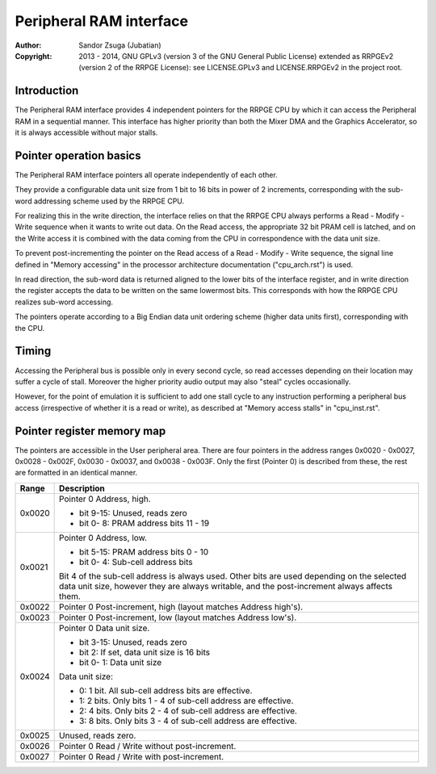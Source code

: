 
Peripheral RAM interface
==============================================================================

:Author:    Sandor Zsuga (Jubatian)
:Copyright: 2013 - 2014, GNU GPLv3 (version 3 of the GNU General Public
            License) extended as RRPGEv2 (version 2 of the RRPGE License): see
            LICENSE.GPLv3 and LICENSE.RRPGEv2 in the project root.




Introduction
------------------------------------------------------------------------------


The Peripheral RAM interface provides 4 independent pointers for the RRPGE
CPU by which it can access the Peripheral RAM in a sequential manner. This
interface has higher priority than both the Mixer DMA and the Graphics
Accelerator, so it is always accessible without major stalls.




Pointer operation basics
------------------------------------------------------------------------------


The Peripheral RAM interface pointers all operate independently of each other.

They provide a configurable data unit size from 1 bit to 16 bits in power of
2 increments, corresponding with the sub-word addressing scheme used by the
RRPGE CPU.

For realizing this in the write direction, the interface relies on that the
RRPGE CPU always performs a Read - Modify - Write sequence when it wants to
write out data. On the Read access, the appropriate 32 bit PRAM cell is
latched, and on the Write access it is combined with the data coming from the
CPU in correspondence with the data unit size.

To prevent post-incrementing the pointer on the Read access of a Read -
Modify - Write sequence, the signal line defined in "Memory accessing" in the
processor architecture documentation ("cpu_arch.rst") is used.

In read direction, the sub-word data is returned aligned to the lower bits of
the interface register, and in write direction the register accepts the data
to be written on the same lowermost bits. This corresponds with how the RRPGE
CPU realizes sub-word accessing.

The pointers operate according to a Big Endian data unit ordering scheme
(higher data units first), corresponding with the CPU.




Timing
------------------------------------------------------------------------------


Accessing the Peripheral bus is possible only in every second cycle, so read
accesses depending on their location may suffer a cycle of stall. Moreover the
higher priority audio output may also "steal" cycles occasionally.

However, for the point of emulation it is sufficient to add one stall cycle to
any instruction performing a peripheral bus access (irrespective of whether it
is a read or write), as described at "Memory access stalls" in "cpu_inst.rst".




Pointer register memory map
------------------------------------------------------------------------------


The pointers are accessible in the User peripheral area. There are four
pointers in the address ranges 0x0020 - 0x0027, 0x0028 - 0x002F, 0x0030 -
0x0037, and 0x0038 - 0x003F. Only the first (Pointer 0) is described from
these, the rest are formatted in an identical manner.

+--------+-------------------------------------------------------------------+
| Range  | Description                                                       |
+========+===================================================================+
|        | Pointer 0 Address, high.                                          |
| 0x0020 |                                                                   |
|        | - bit  9-15: Unused, reads zero                                   |
|        | - bit  0- 8: PRAM address bits 11 - 19                            |
+--------+-------------------------------------------------------------------+
|        | Pointer 0 Address, low.                                           |
| 0x0021 |                                                                   |
|        | - bit  5-15: PRAM address bits 0 - 10                             |
|        | - bit  0- 4: Sub-cell address bits                                |
|        |                                                                   |
|        | Bit 4 of the sub-cell address is always used. Other bits are used |
|        | depending on the selected data unit size, however they are always |
|        | writable, and the post-increment always affects them.             |
+--------+-------------------------------------------------------------------+
| 0x0022 | Pointer 0 Post-increment, high (layout matches Address high's).   |
+--------+-------------------------------------------------------------------+
| 0x0023 | Pointer 0 Post-increment, low (layout matches Address low's).     |
+--------+-------------------------------------------------------------------+
|        | Pointer 0 Data unit size.                                         |
| 0x0024 |                                                                   |
|        | - bit  3-15: Unused, reads zero                                   |
|        | - bit     2: If set, data unit size is 16 bits                    |
|        | - bit  0- 1: Data unit size                                       |
|        |                                                                   |
|        | Data unit size:                                                   |
|        |                                                                   |
|        | - 0: 1 bit. All sub-cell address bits are effective.              |
|        | - 1: 2 bits. Only bits 1 - 4 of sub-cell address are effective.   |
|        | - 2: 4 bits. Only bits 2 - 4 of sub-cell address are effective.   |
|        | - 3: 8 bits. Only bits 3 - 4 of sub-cell address are effective.   |
+--------+-------------------------------------------------------------------+
| 0x0025 | Unused, reads zero.                                               |
+--------+-------------------------------------------------------------------+
| 0x0026 | Pointer 0 Read / Write without post-increment.                    |
+--------+-------------------------------------------------------------------+
| 0x0027 | Pointer 0 Read / Write with post-increment.                       |
+--------+-------------------------------------------------------------------+
